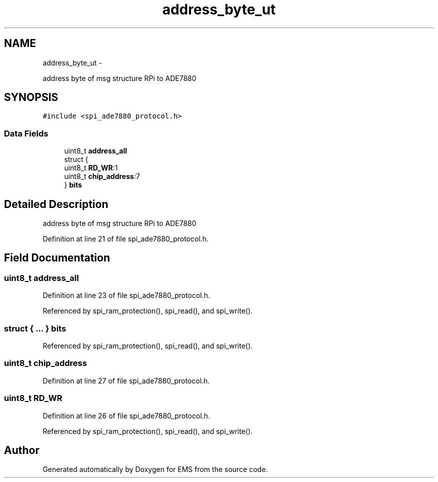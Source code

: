 .TH "address_byte_ut" 3 "Mon Feb 24 2014" "Version V1" "EMS" \" -*- nroff -*-
.ad l
.nh
.SH NAME
address_byte_ut \- 
.PP
address byte of msg structure RPi to ADE7880  

.SH SYNOPSIS
.br
.PP
.PP
\fC#include <spi_ade7880_protocol\&.h>\fP
.SS "Data Fields"

.in +1c
.ti -1c
.RI "uint8_t \fBaddress_all\fP"
.br
.ti -1c
.RI "struct {"
.br
.ti -1c
.RI "   uint8_t \fBRD_WR\fP:1"
.br
.ti -1c
.RI "   uint8_t \fBchip_address\fP:7"
.br
.ti -1c
.RI "} \fBbits\fP"
.br
.in -1c
.SH "Detailed Description"
.PP 
address byte of msg structure RPi to ADE7880 
.PP
Definition at line 21 of file spi_ade7880_protocol\&.h\&.
.SH "Field Documentation"
.PP 
.SS "uint8_t address_all"

.PP
Definition at line 23 of file spi_ade7880_protocol\&.h\&.
.PP
Referenced by spi_ram_protection(), spi_read(), and spi_write()\&.
.SS "struct { \&.\&.\&. }  bits"

.PP
Referenced by spi_ram_protection(), spi_read(), and spi_write()\&.
.SS "uint8_t chip_address"

.PP
Definition at line 27 of file spi_ade7880_protocol\&.h\&.
.SS "uint8_t RD_WR"

.PP
Definition at line 26 of file spi_ade7880_protocol\&.h\&.
.PP
Referenced by spi_ram_protection(), spi_read(), and spi_write()\&.

.SH "Author"
.PP 
Generated automatically by Doxygen for EMS from the source code\&.
